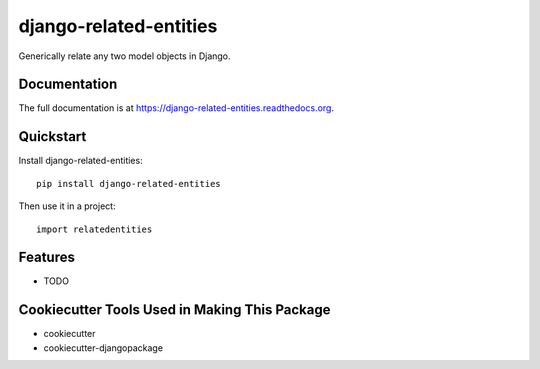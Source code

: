 =============================
django-related-entities
=============================

.. image:: https://badge.fury.io/py/django-related-entities.png
    :target: https://badge.fury.io/py/django-related-entities

.. image:: https://travis-ci.org/grantmcconnaughey/django-related-entities.png?branch=master
    :target: https://travis-ci.org/grantmcconnaughey/django-related-entities

Generically relate any two model objects in Django.

Documentation
-------------

The full documentation is at https://django-related-entities.readthedocs.org.

Quickstart
----------

Install django-related-entities::

    pip install django-related-entities

Then use it in a project::

    import relatedentities

Features
--------

* TODO

Cookiecutter Tools Used in Making This Package
----------------------------------------------

*  cookiecutter
*  cookiecutter-djangopackage

